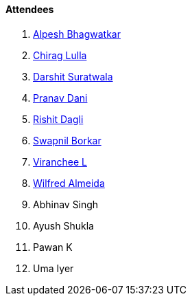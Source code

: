 ==== Attendees

. link:https://x.com/Alpastx[Alpesh Bhagwatkar^]
. link:https://twitter.com/\_chiraglulla_[Chirag Lulla^]
. link:https://twitter.com/DSdatsme[Darshit Suratwala^]
. link:https://twitter.com/PranavDani3[Pranav Dani^]
. link:https://twitter.com/rishit_dagli[Rishit Dagli^]
. link:https://twitter.com/swpnlbrkr[Swapnil Borkar^]
. link:https://twitter.com/code_magician[Viranchee L^]
. link:https://twitter.com/WilfredAlmeida_[Wilfred Almeida^]
. Abhinav Singh
. Ayush Shukla
. Pawan K
. Uma Iyer
